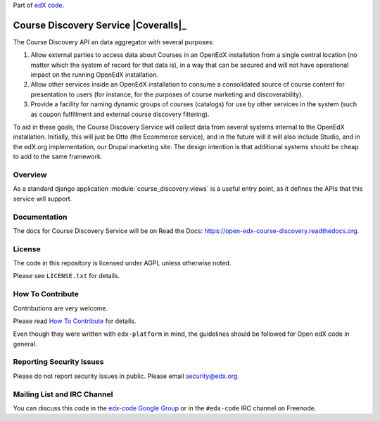 Part of `edX code`__.

__ http://code.edx.org/

Course Discovery Service  |Travis|_ |Coveralls|_
=====================================================
.. |Travis| image:: https://travis-ci.org/edx/course-discovery.svg?branch=master
.. _Travis: https://travis-ci.org/edx/course-discovery

.. |Codecov| image:: http://codecov.io/github/edx/course-discovery/coverage.svg?branch=master
.. _Codecov: http://codecov.io/github/edx/course-discovery?branch=master

The Course Discovery API an data aggregator with several purposes:

1. Allow external parties to access data about Courses in an OpenEdX installation
   from a single central location (no matter which the system of record for that
   data is), in a way that can be secured and will not have operational impact
   on the running OpenEdX installation.
2. Allow other services inside an OpenEdX installation to consume a consolidated
   source of course content for presentation to users (for instance, for
   the purposes of course marketing and discoverability).
3. Provide a facility for naming dynamic groups of courses (catalogs) for
   use by other services in the system (such as coupon fulfillment and external
   course discovery filtering).

To aid in these goals, the Course Discovery Service will collect data from
several systems internal to the OpenEdX installation. Initially, this will
just be Otto (the Ecommerce service), and in the future will it will also include
Studio, and in the edX.org implementation, our Drupal marketing site. The design
intention is that additional systems should be cheap to add to the same framework.

Overview
--------

As a standard django application :module:`course_discovery.views` is a useful
entry point, as it defines the APIs that this service will support.

Documentation
-------------

The docs for Course Discovery Service will be on Read the Docs:  https://open-edx-course-discovery.readthedocs.org.

License
-------

The code in this repository is licensed under AGPL unless
otherwise noted.

Please see ``LICENSE.txt`` for details.

How To Contribute
-----------------

Contributions are very welcome.

Please read `How To Contribute <https://github.com/edx/edx-platform/blob/master/CONTRIBUTING.rst>`_ for details.

Even though they were written with ``edx-platform`` in mind, the guidelines
should be followed for Open edX code in general.

Reporting Security Issues
-------------------------

Please do not report security issues in public. Please email security@edx.org.

Mailing List and IRC Channel
----------------------------

You can discuss this code in the `edx-code Google Group`__ or in the ``#edx-code`` IRC channel on Freenode.

__ https://groups.google.com/forum/#!forum/edx-code
